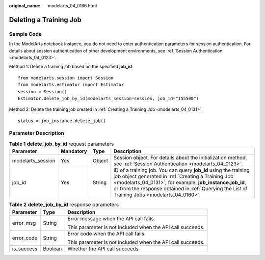 :original_name: modelarts_04_0166.html

.. _modelarts_04_0166:

Deleting a Training Job
=======================

Sample Code
-----------

In the ModelArts notebook instance, you do not need to enter authentication parameters for session authentication. For details about session authentication of other development environments, see :ref:`Session Authentication <modelarts_04_0123>`.

Method 1: Delete a training job based on the specified **job_id**.

::

   from modelarts.session import Session
   from modelarts.estimator import Estimator
   session = Session()
   Estimator.delete_job_by_id(modelarts_session=session, job_id="155500")

Method 2: Delete the training job created in :ref:`Creating a Training Job <modelarts_04_0131>`.

::

   status = job_instance.delete_job()

Parameter Description
---------------------

.. table:: **Table 1** **delete_job_by_id** request parameters

   +-------------------+-----------+--------+-------------------------------------------------------------------------------------------------------------------------------------------------------------------------------------------------------------------------------------------------------------------------------------+
   | Parameter         | Mandatory | Type   | Description                                                                                                                                                                                                                                                                         |
   +===================+===========+========+=====================================================================================================================================================================================================================================================================================+
   | modelarts_session | Yes       | Object | Session object. For details about the initialization method, see :ref:`Session Authentication <modelarts_04_0123>`.                                                                                                                                                                 |
   +-------------------+-----------+--------+-------------------------------------------------------------------------------------------------------------------------------------------------------------------------------------------------------------------------------------------------------------------------------------+
   | job_id            | Yes       | String | ID of a training job. You can query **job_id** using the training job object generated in :ref:`Creating a Training Job <modelarts_04_0131>`, for example, **job_instance.job_id**, or from the response obtained in :ref:`Querying the List of Training Jobs <modelarts_04_0160>`. |
   +-------------------+-----------+--------+-------------------------------------------------------------------------------------------------------------------------------------------------------------------------------------------------------------------------------------------------------------------------------------+

.. table:: **Table 2** **delete_job_by_id** response parameters

   +-----------------------+-----------------------+------------------------------------------------------------+
   | Parameter             | Type                  | Description                                                |
   +=======================+=======================+============================================================+
   | error_msg             | String                | Error message when the API call fails.                     |
   |                       |                       |                                                            |
   |                       |                       | This parameter is not included when the API call succeeds. |
   +-----------------------+-----------------------+------------------------------------------------------------+
   | error_code            | String                | Error code when the API call fails.                        |
   |                       |                       |                                                            |
   |                       |                       | This parameter is not included when the API call succeeds. |
   +-----------------------+-----------------------+------------------------------------------------------------+
   | is_success            | Boolean               | Whether the API call succeeds                              |
   +-----------------------+-----------------------+------------------------------------------------------------+
